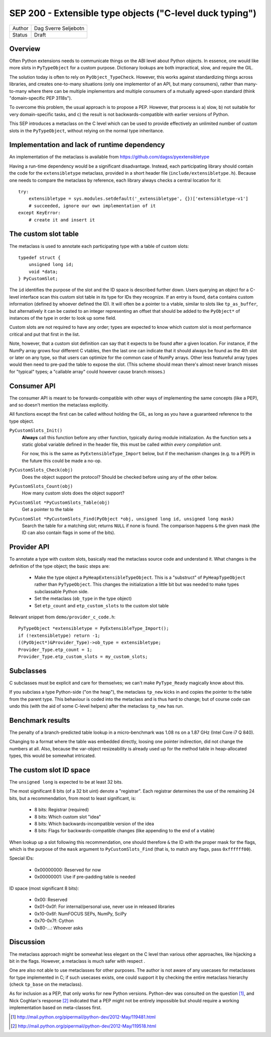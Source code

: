 SEP 200 - Extensible type objects ("C-level duck typing")
=========================================================

======   ====================
Author   Dag Sverre Seljebotn
Status   Draft
======   ====================


Overview
--------

Often Python extensions needs to communicate things on the ABI level
about Python objects. In essence, one would like more slots in
``PyTypeObject`` for a custom purpose. Dictionary lookups are both
impractical, slow, and require the GIL.

The solution today is often to rely on
``PyObject_TypeCheck``. However, this works against standardizing
things across libraries, and creates one-to-many situations (only one
implementor of an API, but many consumers), rather than many-to-many
where there can be multiple implementors and multiple consumers of a
mutually agreed-upon standard (think "domain-specific PEP 3118s").

To overcome this problem, the usual approach is to propose a
PEP. However, that process is a) slow, b) not suitable for very
domain-specific tasks, and c) the result is not backwards-compatible
with earlier versions of Python.

This SEP introduces a metaclass on the C level which can be used to
provide effectively an unlimited number of custom slots in the
``PyTypeObject``, without relying on the normal type inheritance.


Implementation and lack of runtime dependency
---------------------------------------------

An implementation of the metaclass is available from
https://github.com/dagss/pyextensibletype

Having a run-time dependency would be a significant disadvantage.
Instead, each participating library should contain the code for the
``extensibletype`` metaclass, provided in a short header file
(``include/extensibletype.h``). Because one needs to compare the
metaclass by reference, each library always checks a central location
for it::

    try:
        extensibletype = sys.modules.setdefault('_extensibletype', {})['extensibletype-v1']
        # succeeded, ignore our own implementation of it
    except KeyError:
        # create it and insert it


The custom slot table
---------------------

The metaclass is used to annotate each participating type with a table
of custom slots::

    typedef struct {
        unsigned long id;
        void *data;
    } PyCustomSlot;

The ``id`` identifies the purpose of the slot and the ID space is
described further down.  Users querying an object for a C-level
interface scan this custom slot table in its type for IDs they
recognize. If an entry is found, ``data`` contains custom information
(defined by whoever defined the ID). It will often be a pointer to a
vtable, similar to slots like ``tp_as_buffer``, but alternatively it
can be casted to an integer representing an offset that should be
added to the ``PyObject*`` of instances of the type in order to look
up some field.

Custom slots are not required to have any order; types are expected to
know which custom slot is most performance critical and put that first
in the list.

Note, however, that a custom slot definition can say that it expects
to be found after a given location. For instance, if the NumPy array
grows four different C vtables, then the last one can indicate that it
should always be found as the 4th slot or later on any type, so that
users can optimize for the common case of NumPy arrays. Other less
featureful array types would then need to pre-pad the table to expose
the slot. (This scheme should mean there's almost never branch misses
for "typical" types; a "callable array" could however cause branch
misses.)


Consumer API
------------

The consumer API is meant to be forwards-compatible with other ways of
implementing the same concepts (like a PEP), and so doesn't mention the
metaclass explicitly.

All functions except the first can be called without holding the GIL,
as long as you have a guaranteed reference to the type object.

``PyCustomSlots_Init()``
    **Always** call this function before any other
    function, typically during module initialization.
    As the function sets a static global variable defined in the header
    file, this must be called *within every compilation unit*.

    For now, this is the same as ``PyExtensibleType_Import`` below,
    but if the mechanism changes (e.g. to a PEP) in the future this
    could be made a no-op.


``PyCustomSlots_Check(obj)``
    Does the object support the protocol? Should be checked before using
    any of the other below.

``PyCustomSlots_Count(obj)``
    How many custom slots does the object support?

``PyCustomSlot *PyCustomSlots_Table(obj)``
    Get a pointer to the table

``PyCustomSlot *PyCustomSlots_Find(PyObject *obj, unsigned long id, unsigned long mask)``
    Search the table for a matching slot; returns ``NULL`` if none is found.
    The comparison happens ``&`` the given mask (the ID can also contain flags
    in some of the bits).

Provider API
------------

To annotate a type with custom slots, basically read the metaclass
source code and understand it. What changes is the definition of
the type object; the basic steps are:

 * Make the type object a ``PyHeapExtensibleTypeObject``. This is
   a "substruct" of ``PyHeapTypeObject`` rather than ``PyTypeObject``.
   This changes the initialization a little bit but was needed to make
   types subclassable Python side.

 * Set the metaclass (``ob_type`` in the type object)

 * Set ``etp_count`` and ``etp_custom_slots`` to the custom slot table

Relevant snippet from ``demo/provider_c_code.h``::

    PyTypeObject *extensibletype = PyExtensibleType_Import();
    if (!extensibletype) return -1;
    ((PyObject*)&Provider_Type)->ob_type = extensibletype;
    Provider_Type.etp_count = 1;
    Provider_Type.etp_custom_slots = my_custom_slots;


Subclasses
----------

C subclasses must be explicit and care for themselves; we can't make
``PyType_Ready`` magically know about this.

If you subclass a type Python-side ("on the heap"), the metaclass
``tp_new`` kicks in and copies the pointer to the table from the
parent type. This behaviour is coded into the metaclass and is thus
hard to change; but of course code can undo this (with the aid of some
C-level helpers) after the metaclass ``tp_new`` has run.

Benchmark results
-----------------

The penalty of a branch-predicted table lookup in a micro-benchmark
was 1.08 ns on a 1.87 GHz (Intel Core i7 Q 840).

Changing to a format where the table was embedded directly, loosing
one pointer indirection, did not change the numbers at all.  Also,
because the var-object resizeability is already used up for the method
table in heap-allocated types, this would be somewhat intricated.


The custom slot ID space
------------------------

The ``unsigned long`` is expected to be at least 32 bits.

The most significant 8 bits (of a 32 bit uint) denote a
"registrar". Each registrar determines the use of the remaining 24
bits, but a recommendation, from most to least significant, is:

 * 8 bits: Registrar (required)
 * 8 bits: Which custom slot "idea"
 * 8 bits: Which backwards-incompatible version of the idea
 * 8 bits: Flags for backwards-compatible changes (like appending to the end
   of a vtable)

When lookup up a slot following this recommendation, one should
therefore ``&`` the ID with the proper mask for the flags,
which is the purpose of the ``mask`` argument to ``PyCustomSlots_Find``
(that is, to match any flags, pass ``0xffffff00``).

Special IDs:

 * 0x00000000: Reserved for now
 * 0x00000001: Use if pre-padding table is needed

ID space (most significant 8 bits):

 * 0x00: Reserved
 * 0x01-0x0f: For internal/personal use, never use in released libraries
 * 0x10-0x6f: NumFOCUS SEPs, NumPy, SciPy
 * 0x70-0x7f: Cython
 * 0x80-...: Whoever asks


Discussion
----------

The metaclass approach might be somewhat less elegant on the C level than
various other approaches, like hijacking a bit in the flags. However, a
metaclass is much safer with respect .

One are also not able to use metaclasses for other purposes. The author
is not aware of any usecases for metaclasses for type implemented in C;
if such usecases exists, one could support it by checking the entire
metaclass hierarchy (check ``tp_base`` on the metaclass).

As for inclusion as a PEP, that only works for new Python versions.
Python-dev was consulted on the question [#]_, and Nick Coghlan's
response [#]_ indicated that a PEP might not be entirely impossible
but should require a working implementation based on meta-classes
first.


.. [#] http://mail.python.org/pipermail/python-dev/2012-May/119481.html
.. [#] http://mail.python.org/pipermail/python-dev/2012-May/119518.html
